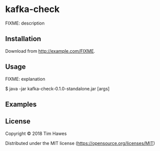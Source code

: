 * kafka-check

FIXME: description

** Installation

   Download from http://example.com/FIXME.

** Usage

   FIXME: explanation

    $ java -jar kafka-check-0.1.0-standalone.jar [args]

** Examples

** License
   Copyright © 2018 Tim Hawes

   Distributed under the MIT license (https://opensource.org/licenses/MIT)
